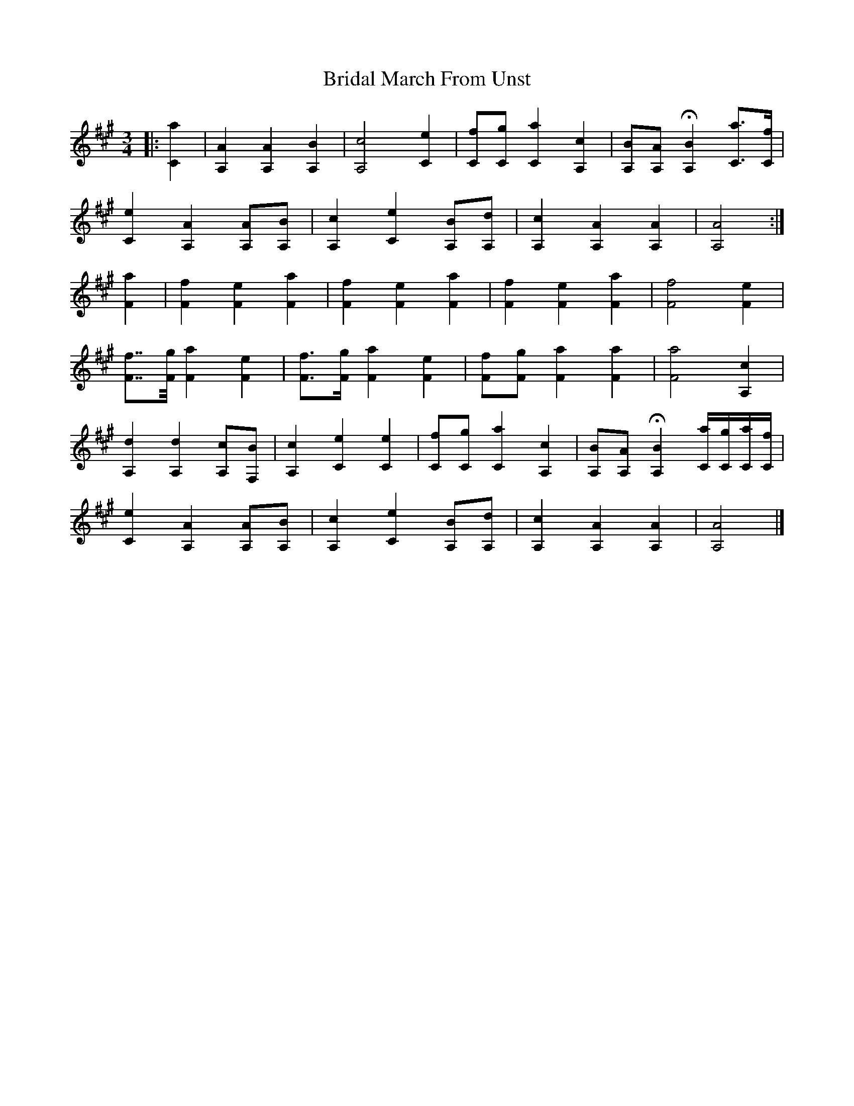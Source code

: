 X: 5
T: Bridal March From Unst
Z: ceolachan
S: https://thesession.org/tunes/5108#setting24152
R: waltz
M: 3/4
L: 1/8
K: Amaj
|: [C2a2] |[A,2A2] [A,2A2] [A,2B2] | [A,4c4] [C2e2] | [Cf][Cg] [C2a2] [A,2c2] | [A,B][A,A] H[A,2B2] [Ca]>[Cf] |
[C2e2] [A,2A2] [A,A][A,B] | [A,2c2] [C2e2] [A,B][A,d] | [A,2c2] [A,2A2] [A,2A2] | [A,4A4] :|
[F2a2] |[F2f2] [F2e2] [F2a2] | [F2f2] [F2e2] [F2a2] | [F2f2] [F2e2] [F2a2] | [F4f4] [F2e2] |
[Ff]>>[Fg] [F2a2] [F2e2] | [Ff]>[Fg] [F2a2] [F2e2] | [Ff][Fg] [F2a2] [F2a2] | [F4a4] [A,2c2] |
[A,2d2] [A,2d2] [A,c][F,B] | [A,2c2] [C2e2] [C2e2] | [Cf][Cg] [C2a2] [A,2c2] | [A,B][A,A] H[A,2B2] [C/a/][C/g/][C/a/][C/f/] |
[C2e2] [A,2A2] [A,A][A,B] | [A,2c2] [C2e2] [A,B][A,d] | [A,2c2] [A,2A2] [A,2A2] | [A,4A4] |]
